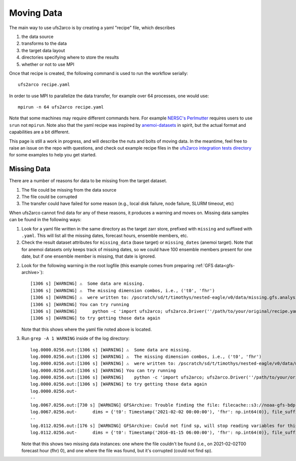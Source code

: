Moving Data
-----------

The main way to use ufs2arco is by creating a yaml "recipe" file, which
describes

1. the data source

2. transforms to the data

3. the target data layout

4. directories specifying where to store the results

5. whether or not to use MPI

Once that recipe is created, the following command is used to run the workflow
serially::

    ufs2arco recipe.yaml

In order to use MPI to parallelize the data transfer, for example over 64
processes, one would use::

    mpirun -n 64 ufs2arco recipe.yaml

Note that some machines may require different commands here.
For example
`NERSC's Perlmutter <https://docs.nersc.gov/systems/perlmutter/architecture/>`_
requires users to use ``srun`` not ``mpirun``.
Note also that the yaml recipe was inspired by
`anemoi-datasets <https://anemoi.readthedocs.io/projects/datasets/en/latest/>`_
in spirit, but the actual format and capabilities are a bit different.

This page is still a work in progress, and will describe the nuts and bolts of moving data.
In the meantime, feel free to raise an issue on the repo with questions, and
check out example recipe files in the
`ufs2arco integration tests directory
<https://github.com/NOAA-PSL/ufs2arco/tree/main/tests/integration>`_
for some examples to help you get started.


Missing Data
############

There are a number of reasons for data to be missing from the target dataset.

1. The file could be missing from the data source

2. The file could be corrupted 

3. The transfer could have failed for some reason (e.g., local disk failure,
   node failure, SLURM timeout, etc) 

When ufs2arco cannot find data for any of these reasons, it produces a warning and moves
on.
Missing data samples can be found in the following ways:

1. Look for a yaml file written in the same directory as the target zarr store,
   prefixed with ``missing`` and suffixed with ``.yaml``.
   This will list all the missing dates, forecast hours, ensemble members, etc.

2. Check the result dataset attributes for ``missing_data`` (base target) or
   ``missing_dates`` (anemoi target). Note that for anemoi datasets only keeps
   track of missing dates, so we could have 100 ensemble members present for one
   date, but if one ensemble member is missing, that date is ignored.

2. Look for the following warning in the root logfile (this example comes from
   preparing :ref:`GFS data<gfs-archive>`)::

    [1306 s] [WARNING] ⚠️  Some data are missing.
    [1306 s] [WARNING] ⚠️  The missing dimension combos, i.e., ('t0', 'fhr')
    [1306 s] [WARNING] ⚠️  were written to: /pscratch/sd/t/timothys/nested-eagle/v0/data/missing.gfs.analysis.zarr.yaml
    [1306 s] [WARNING] You can try running
    [1306 s] [WARNING]      python -c 'import ufs2arco; ufs2arco.Driver(''/path/to/your/original/recipe.yaml'').patch()'
    [1306 s] [WARNING] to try getting those data again

   Note that this shows where the yaml file noted above is located.

3. Run ``grep -A 1 WARNING`` inside of the log directory::

    log.0000.0256.out:[1306 s] [WARNING] ⚠️  Some data are missing.
    log.0000.0256.out:[1306 s] [WARNING] ⚠️  The missing dimension combos, i.e., ('t0', 'fhr')
    log.0000.0256.out:[1306 s] [WARNING] ⚠️  were written to: /pscratch/sd/t/timothys/nested-eagle/v0/data/missing.gfs.analysis.zarr.yaml
    log.0000.0256.out:[1306 s] [WARNING] You can try running
    log.0000.0256.out:[1306 s] [WARNING]    python -c 'import ufs2arco; ufs2arco.Driver(''/path/to/your/original/recipe.yaml'').patch()'
    log.0000.0256.out:[1306 s] [WARNING] to try getting those data again
    log.0000.0256.out-
    --
    log.0067.0256.out:[730 s] [WARNING] GFSArchive: Trouble finding the file: filecache::s3://noaa-gfs-bdp-pds/gfs.20210202/00/gfs.t00z.pgrb2.0p25.f000
    log.0067.0256.out-      dims = {'t0': Timestamp('2021-02-02 00:00:00'), 'fhr': np.int64(0)}, file_suffix = 
    --
    log.0112.0256.out:[176 s] [WARNING] GFSArchive: Could not find sp, will stop reading variables for this sample
    log.0112.0256.out-      dims = {'t0': Timestamp('2016-01-15 06:00:00'), 'fhr': np.int64(0)}, file_suffixes = ['']

   Note that this shows two missing data instances: one where the file couldn't be
   found (i.e., on 2021-02-02T00 forecast hour (fhr) 0), and one where the file was found,
   but it's corrupted (could not find sp).
